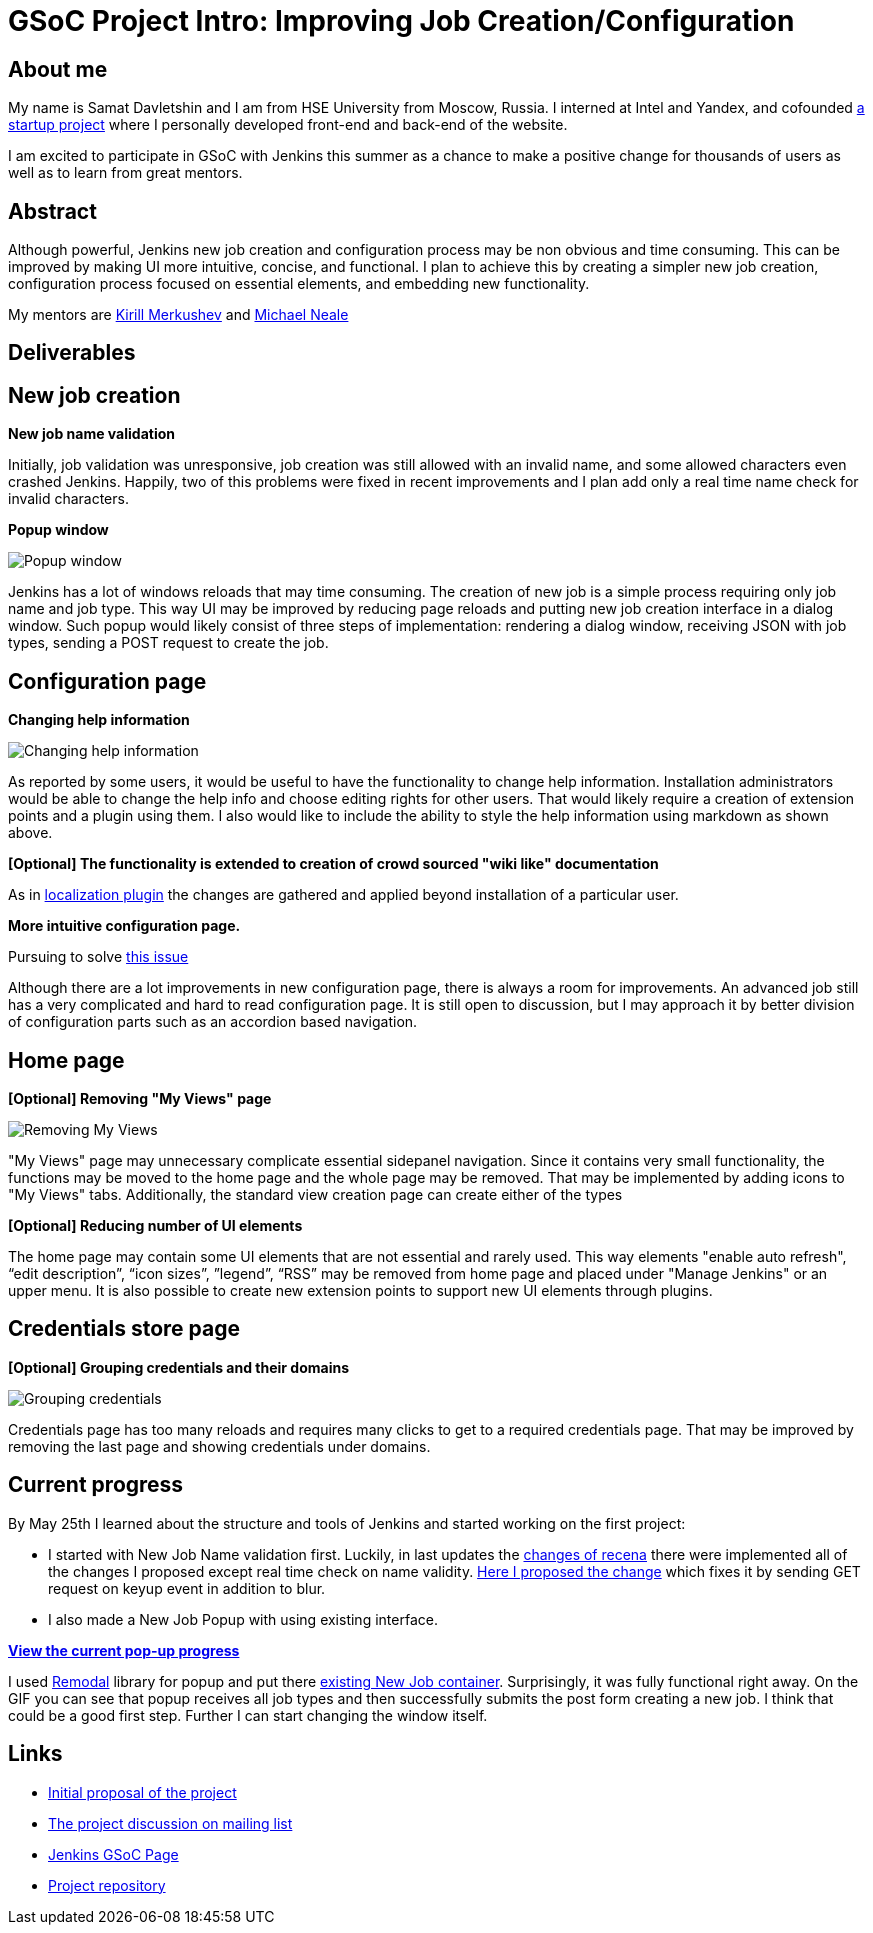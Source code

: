 = GSoC Project Intro: Improving Job Creation/Configuration
:page-tags: core, gsoc

:page-author: samatdav


== About me

My name is Samat Davletshin and I am from HSE University from Moscow, Russia. I
interned at Intel and Yandex, and cofounded https://expfood.ru/[a startup
project] where I personally developed front-end and back-end of the website.

I am excited to participate in GSoC with Jenkins this summer as a chanсe to make
a positive change for thousands of users as well as to learn from great mentors.

== Abstract

Although powerful, Jenkins new job creation and configuration process may be non
obvious and time consuming. This can be improved by making UI more intuitive,
concise, and functional. I plan to achieve this by creating a simpler new job
creation, configuration process focused on essential elements, and embedding new
functionality.

My mentors are https://github.com/lanwen[Kirill Merkushev] and
https://github.com/michaelneale[Michael Neale]

== Deliverables

== New job creation

*New job name validation*

Initially, job validation was unresponsive, job creation was still allowed with
an invalid name, and some allowed characters even crashed Jenkins. Happily, two
of this problems were fixed in recent improvements and I plan add only a real
time name check for invalid characters.

*Popup window*

image:/images/images/post-images/gsoc-job-config/popup-window.gif[Popup window, role=center]

Jenkins has a lot of windows reloads that may time consuming. The creation of
new job is a simple process requiring only job name and job type. This way UI
may be improved by reducing page reloads and putting new job creation interface
in a dialog window. Such popup would likely consist of three steps of
implementation: rendering a dialog window, receiving JSON with job types,
sending a POST request to create the job.

== Configuration page

*Changing help information*

image:/images/images/post-images/gsoc-job-config/changing-help.gif[Changing help information, role=center]

As reported by some users, it would be useful to have the functionality to
change help information. Installation administrators would be able to change the
help info and choose editing rights for other users. That would likely require a
creation of extension points and a plugin using them. I also would like to
include the ability to style the help information using markdown as shown above.

*[Optional] The functionality is extended to creation of crowd sourced "wiki like" documentation*

As in
https://wiki.jenkins.io/display/JENKINS/Translation+Assistance+Plugin[localization
plugin] the changes are gathered and applied beyond installation of a particular
user.

*More intuitive configuration page.*

Pursuing to solve https://issues.jenkins.io/browse/JENKINS-32578[this  issue]

Although there are a lot improvements in new configuration page, there is always
a room for improvements. An advanced job still has a very complicated and hard
to read configuration page. It is still open to discussion, but I may approach
it by better division of configuration parts such as an accordion based
navigation.

== Home page

*[Optional] Removing "My Views" page*

image:/images/images/post-images/gsoc-job-config/removing-views.jpg[Removing My Views, role=center]

"My Views" page may unnecessary complicate essential sidepanel navigation. Since
it contains very small functionality, the functions may be moved to the home
page and the whole page may be removed. That may be implemented by adding icons
to "My Views" tabs. Additionally, the standard view creation page can create
either of the types

*[Optional] Reducing number of UI elements*

The home page may contain some UI elements that are not essential and rarely
used. This way elements "enable auto refresh", “edit description”, “icon sizes”,
”legend”, “RSS” may be removed from home page and placed under "Manage Jenkins"
or an upper menu. It is also possible to create new extension points to support
new UI elements through plugins.

== Credentials store page

*[Optional] Grouping credentials and their domains*

image:/images/images/post-images/gsoc-job-config/credentials-grouping.jpg[Grouping credentials, role=center]

Credentials page has too many reloads and requires many clicks to get to a
required credentials page. That may be improved by removing the last page and
showing credentials under domains.

== Current progress

By May 25th I learned about the structure and tools of Jenkins and started
working on the first project:

* I started with New Job Name validation first. Luckily, in last updates the
  https://github.com/jenkinsci/jenkins/pull/2324/files[changes of recena] there
  were implemented all of the changes I proposed except real time check on name
  validity. https://goo.gl/3tHDkI[Here I proposed the change] which fixes it by
  sending GET request on keyup event in addition to blur.
* I also made a New Job Popup with using existing interface.


link:/post-images/gsoc-job-config/current-popup.gif[*View the current
pop-up progress*]

I used https://github.com/VodkaBears/Remodal[Remodal] library for popup and put
there
https://github.com/jenkinsci/jenkins/blob/master/core/src/main/resources/hudson/model/View/newJob.jelly[existing
New Job container]. Surprisingly, it was fully functional right away. On the GIF
you can see that popup receives all job types and then successfully submits the
post form creating a new job. I think that could be a good first step. Further I
can start changing the window itself.

== Links

* https://docs.google.com/document/d/122ZGtEZ9aJtkvaV5lsH_ea-Ao1pmM44LL1YnHwvW9l8[Initial proposal of the project]
* https://groups.google.com/forum/#!topic/jenkinsci-dev/fk5deO_SszU[The project discussion on mailing list]
* https://wiki.jenkins.io/display/JENKINS/Google+Summer+Of+Code+2016[Jenkins GSoC Page]
* https://github.com/samatdav/GSOC-Jenkins-Web-UI-Project[Project repository]
